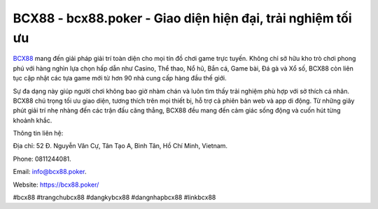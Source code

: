 BCX88 - bcx88.poker - Giao diện hiện đại, trải nghiệm tối ưu
============================================================

`BCX88 <https://bcx88.poker/>`_ mang đến giải pháp giải trí toàn diện cho mọi tín đồ chơi game trực tuyến. Không chỉ sở hữu kho trò chơi phong phú với hàng nghìn lựa chọn hấp dẫn như Casino, Thể thao, Nổ hũ, Bắn cá, Game bài, Đá gà và Xổ số, BCX88 còn liên tục cập nhật các tựa game mới từ hơn 90 nhà cung cấp hàng đầu thế giới. 

Sự đa dạng này giúp người chơi không bao giờ nhàm chán và luôn tìm thấy trải nghiệm phù hợp với sở thích cá nhân. BCX88 chú trọng tối ưu giao diện, tương thích trên mọi thiết bị, hỗ trợ cả phiên bản web và app di động. Từ những giây phút giải trí nhẹ nhàng đến các trận đấu căng thẳng, BCX88 đều mang đến cảm giác sống động và cuốn hút từng khoảnh khắc.

Thông tin liên hệ: 

Địa chỉ: 52 Đ. Nguyễn Văn Cự, Tân Tạo A, Bình Tân, Hồ Chí Minh, Vietnam. 

Phone: 0811244081. 

Email: info@bcx88.poker. 

Website: https://bcx88.poker/

#bcx88 #trangchubcx88 #dangkybcx88 #dangnhapbcx88 #linkbcx88
